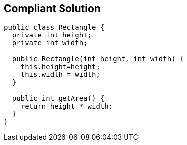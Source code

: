 == Compliant Solution

[source,text]
----
public class Rectangle {
  private int height;
  private int width;

  public Rectangle(int height, int width) {
    this.height=height;
    this.width = width;
  }

  public int getArea() {
    return height * width;
  }
}
----

